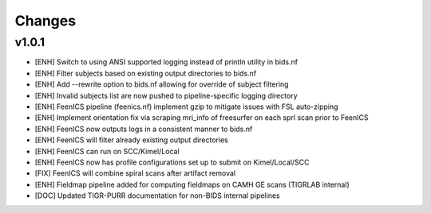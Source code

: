 .. _changelog:

--------------------
Changes
--------------------

v1.0.1
====================

- [ENH] Switch to using ANSI supported logging instead of println utility in bids.nf
- [ENH] Filter subjects based on existing output directories to bids.nf
- [ENH] Add --rewrite option to bids.nf allowing for override of subject filtering
- [ENH] Invalid subjects list are now pushed to pipeline-specific logging directory
- [ENH] FeenICS pipeline (feenics.nf) implement gzip to mitigate issues with FSL auto-zipping
- [ENH] Implement orientation fix via scraping mri_info of freesurfer on each sprl scan prior to FeenICS
- [ENH] FeenICS now outputs logs in a consistent manner to bids.nf
- [ENH] FeenICS will filter already existing output directories
- [ENH] FeenICS can run on SCC/Kimel/Local
- [ENH] FeenICS now has profile configurations set up to submit on Kimel/Local/SCC
- [FIX] FeenICS will combine spiral scans after artifact removal
- [ENH] Fieldmap pipeline added for computing fieldmaps on CAMH GE scans (TIGRLAB internal)
- [DOC] Updated TIGR-PURR documentation for non-BIDS internal pipelines

